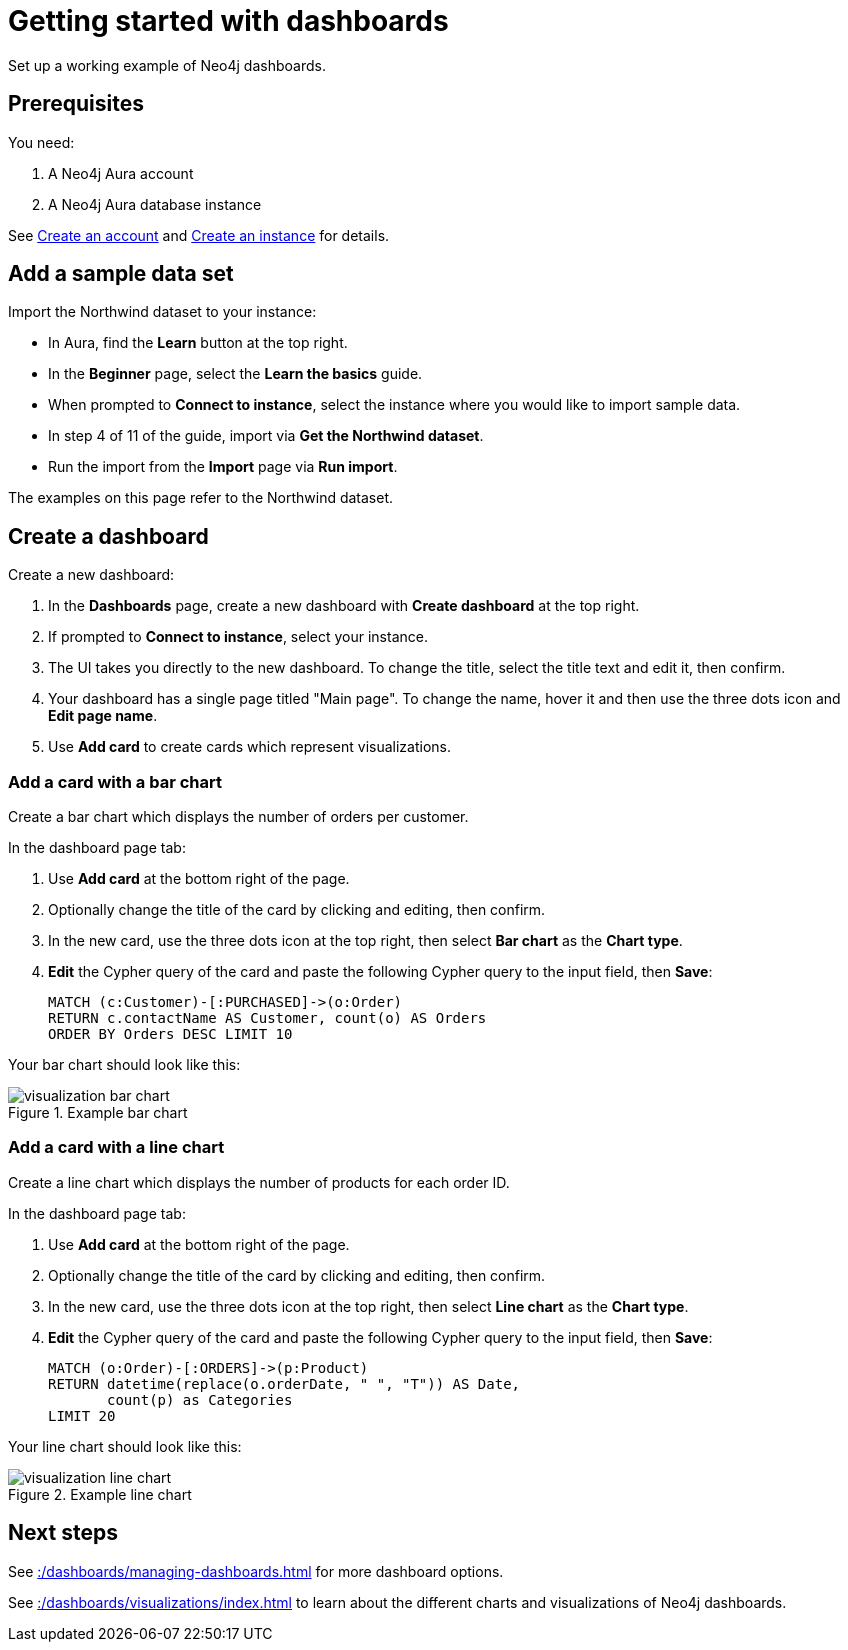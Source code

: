 = Getting started with dashboards
:description: Follow these steps for a working example of Neo4j dashboards.

Set up a working example of Neo4j dashboards.

== Prerequisites

You need:

. A Neo4j Aura account
. A Neo4j Aura database instance

See xref::/getting-started/create-account.adoc[Create an account] and xref::/getting-started/create-instance.adoc[Create an instance] for details.

== Add a sample data set

Import the Northwind dataset to your instance:

* In Aura, find the **Learn** button at the top right.
* In the **Beginner** page, select the **Learn the basics** guide.
* When prompted to **Connect to instance**, select the instance where you would like to import sample data.
* In step 4 of 11 of the guide, import via **Get the Northwind dataset**.
* Run the import from the **Import** page via **Run import**.

The examples on this page refer to the Northwind dataset.


== Create a dashboard

Create a new dashboard:

. In the **Dashboards** page, create a new dashboard with **Create dashboard** at the top right.
. If prompted to **Connect to instance**, select your instance.
. The UI takes you directly to the new dashboard. To change the title, select the title text and edit it, then confirm.
. Your dashboard has a single page titled "Main page". To change the name, hover it and then use the three dots icon and **Edit page name**.
. Use **Add card** to create cards which represent visualizations.


=== Add a card with a bar chart

Create a bar chart which displays the number of orders per customer.

In the dashboard page tab:

. Use **Add card** at the bottom right of the page.
. Optionally change the title of the card by clicking and editing, then confirm.
. In the new card, use the three dots icon at the top right, then select **Bar chart** as the **Chart type**.
. **Edit** the Cypher query of the card and paste the following Cypher query to the input field, then **Save**:
+
[source,cypher]
----
MATCH (c:Customer)-[:PURCHASED]->(o:Order)
RETURN c.contactName AS Customer, count(o) AS Orders
ORDER BY Orders DESC LIMIT 10
----

Your bar chart should look like this:

.Example bar chart
image::dashboards/visualization-bar-chart.png[]


=== Add a card with a line chart

Create a line chart which displays the number of products for each order ID.

In the dashboard page tab:

. Use **Add card** at the bottom right of the page.
. Optionally change the title of the card by clicking and editing, then confirm.
. In the new card, use the three dots icon at the top right, then select **Line chart** as the **Chart type**.
. **Edit** the Cypher query of the card and paste the following Cypher query to the input field, then **Save**:
+
[source,cypher]
----
MATCH (o:Order)-[:ORDERS]->(p:Product)
RETURN datetime(replace(o.orderDate, " ", "T")) AS Date,
       count(p) as Categories
LIMIT 20
----

Your line chart should look like this:

.Example line chart
image::dashboards/visualization-line-chart.png[]


== Next steps

See xref::/dashboards/managing-dashboards.adoc[] for more dashboard options.

See xref::/dashboards/visualizations/index.adoc[] to learn about the different charts and visualizations of Neo4j dashboards.